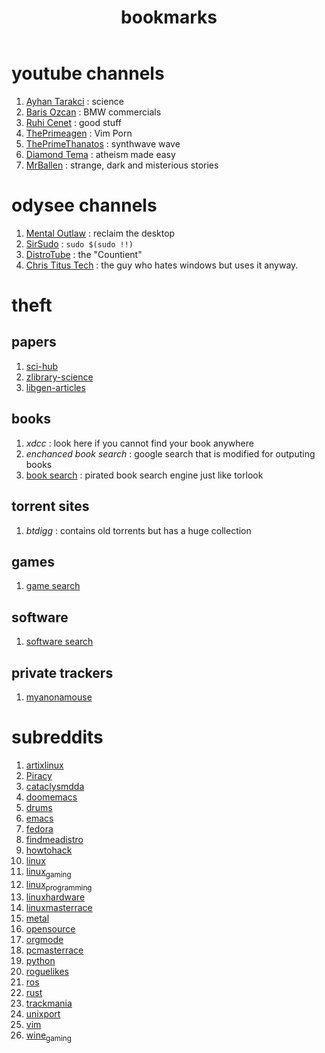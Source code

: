 :PROPERTIES:
:ID:       486a9873-2ed1-4e60-9476-bc2124741e16
:END:
#+TITLE: bookmarks
#+STARTUP: overview
#+CREATED: [2021-06-12 Cts]
#+LAST_MODIFIED: [2021-06-12 Cts 19:53]

* youtube channels
:PROPERTIES:
:ID:       1ee33f62-25b9-40b7-8e31-881c76be6846
:END:
1. [[https://www.youtube.com/watch?v=DcqqchtdjGQ][Ayhan Tarakci]] : science
2. [[https://www.youtube.com/user/b31416][Baris Ozcan]] : BMW commercials
3. [[https://www.youtube.com/user/MrRuhicenet][Ruhi Cenet]] : good stuff
4. [[https://www.youtube.com/channel/UC8ENHE5xdFSwx71u3fDH5Xw][ThePrimeagen]] : Vim Porn
5. [[https://www.youtube.com/channel/UCmYTgpKxd-QOJCPDrmaXuqQ][ThePrimeThanatos]] : synthwave wave
6. [[https://www.youtube.com/c/DiamondTema][Diamond Tema]] : atheism made easy
7. [[https://www.youtube.com/c/MrBallen][MrBallen]] : strange, dark and misterious stories

* odysee channels
:PROPERTIES:
:ID:       fda592bc-4932-44aa-bb28-9911b2be7ae1
:END:
1. [[https://odysee.com/@AlphaNerd:8][Mental Outlaw]] : reclaim the desktop
2. [[https://odysee.com/@sirsudo:8][SirSudo]] : ~sudo $(sudo !!)~
3. [[https://odysee.com/@DistroTube:2][DistroTube]] : the "Countient"
4. [[https://odysee.com/@christitustech:5][Chris Titus Tech]] : the guy who hates windows but uses it anyway.
* theft
:PROPERTIES:
:ID:       018b0dce-451a-4c7d-bfe6-7a62f19ecf46
:END:
** papers
:PROPERTIES:
:ID:       5ad0e8f9-01cb-4ff6-ac0e-5ee67087c2c2
:END:
1. [[https://sci-hub.mksa.top/][sci-hub]]
2. [[https://booksc.org/][zlibrary-science]]
3. [[https://libgen.is/scimag/][libgen-articles]]
** books
:PROPERTIES:
:ID:       4d280b39-c817-45c0-bd71-77e53822453e
:END:
1. [[xdcc.eu/search.php][xdcc]] : look here if you cannot find your book anywhere
2. [[cse.google.com/cse?cx=011394183039475424659:5bfyqg89ers][enchanced book search]] : google search that is modified for outputing books
3. [[https://ravebooksearch.com/#gsc.tab=0][book search]] : pirated book search engine just like torlook
** torrent sites
:PROPERTIES:
:ID:       3c8e0a94-cee5-4ce7-a8d7-bb275bd47148
:END:
1. [[en.btdig.com/index.htm][btdigg]] : contains old torrents but has a huge collection
** games
1. [[https://idleendeavor.github.io/gamesearch/index.html#gsc.tab=0][game search]]
** software
1. [[https://ravesoftwaresearch.pages.dev/#gsc.tab=0][software search]]
** private trackers
1. [[https://www.myanonamouse.net/login.php?returnto=%2F][myanonamouse]]
* subreddits
:PROPERTIES:
:ID:       063dc5d2-0a86-471b-894f-8b010ee1d6c0
:END:
1. [[https://www.reddit.com/r/artixlinux][artixlinux]]
2. [[https://www.reddit.com/r/Piracy][Piracy]]
3. [[https://www.reddit.com/r/cataclysmdda][cataclysmdda]]
4. [[https://www.reddit.com/r/doomemacs][doomemacs]]
5. [[https://www.reddit.com/r/drums][drums]]
6. [[https://www.reddit.com/r/emacs][emacs]]
7. [[https://www.reddit.com/r/fedora][fedora]]
8. [[https://www.reddit.com/r/findmeadistro][findmeadistro]]
9. [[https://www.reddit.com/r/howtohack][howtohack]]
10. [[https://www.reddit.com/r/linux][linux]]
11. [[https://www.reddit.com/r/linux_gaming][linux_gaming]]
12. [[https://www.reddit.com/r/linux_programming][linux_programming]]
13. [[https://www.reddit.com/r/linuxhardware][linuxhardware]]
14. [[https://www.reddit.com/r/linuxmasterrace][linuxmasterrace]]
15. [[https://www.reddit.com/r/metal][metal]]
16. [[https://www.reddit.com/r/opensource][opensource]]
17. [[https://www.reddit.com/r/orgmode][orgmode]]
18. [[https://www.reddit.com/r/pcmasterrace][pcmasterrace]]
19. [[https://www.reddit.com/r/python][python]]
20. [[https://www.reddit.com/r/roguelikes][roguelikes]]
21. [[https://www.reddit.com/r/ros][ros]]
22. [[https://www.reddit.com/r/rust][rust]]
23. [[https://www.reddit.com/r/trackmania][trackmania]]
24. [[https://www.reddit.com/r/unixport][unixport]]
25. [[https://www.reddit.com/r/vim][vim]]
26. [[https://www.reddit.com/r/wine_gaming][wine_gaming]]
